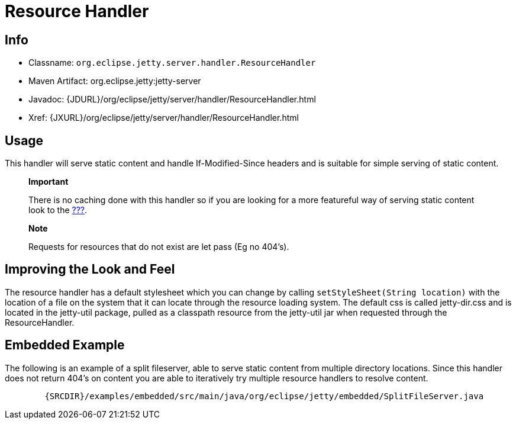//  ========================================================================
//  Copyright (c) 1995-2012 Mort Bay Consulting Pty. Ltd.
//  ========================================================================
//  All rights reserved. This program and the accompanying materials
//  are made available under the terms of the Eclipse Public License v1.0
//  and Apache License v2.0 which accompanies this distribution.
//
//      The Eclipse Public License is available at
//      http://www.eclipse.org/legal/epl-v10.html
//
//      The Apache License v2.0 is available at
//      http://www.opensource.org/licenses/apache2.0.php
//
//  You may elect to redistribute this code under either of these licenses.
//  ========================================================================

[[resource-handler]]
= Resource Handler

[[resource-handler-metadata]]
== Info

* Classname: `org.eclipse.jetty.server.handler.ResourceHandler`
* Maven Artifact: org.eclipse.jetty:jetty-server
* Javadoc: {JDURL}/org/eclipse/jetty/server/handler/ResourceHandler.html
* Xref: {JXURL}/org/eclipse/jetty/server/handler/ResourceHandler.html

[[resource-handler-usage]]
== Usage

This handler will serve static content and handle If-Modified-Since
headers and is suitable for simple serving of static content.

____________________________________________________________________________________________________________________________________________________________
*Important*

There is no caching done with this handler so if you are looking for a
more featureful way of serving static content look to the
link:#default-servlet[???].
____________________________________________________________________________________________________________________________________________________________

____________________________________________________________________
*Note*

Requests for resources that do not exist are let pass (Eg no 404's).
____________________________________________________________________

== Improving the Look and Feel

The resource handler has a default stylesheet which you can change by
calling `setStyleSheet(String location)` with the location of a file on
the system that it can locate through the resource loading system. The
default css is called jetty-dir.css and is located in the jetty-util
package, pulled as a classpath resource from the jetty-util jar when
requested through the ResourceHandler.

== Embedded Example

The following is an example of a split fileserver, able to serve static
content from multiple directory locations. Since this handler does not
return 404's on content you are able to iteratively try multiple
resource handlers to resolve content.

[source,rjava]
----
        {SRCDIR}/examples/embedded/src/main/java/org/eclipse/jetty/embedded/SplitFileServer.java
      
----
